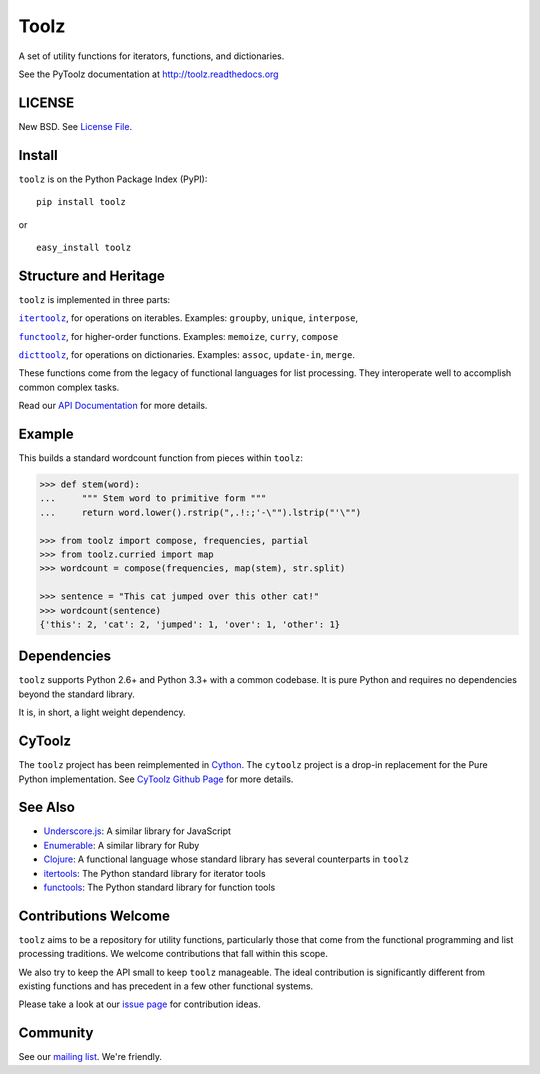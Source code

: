 Toolz
=====

|Build Status| |Coverage Status| |Version Status| |Downloads|

A set of utility functions for iterators, functions, and dictionaries.

See the PyToolz documentation at http://toolz.readthedocs.org

LICENSE
-------

New BSD. See `License File <https://github.com/pytoolz/toolz/blob/master/LICENSE.txt>`__.

Install
-------

``toolz`` is on the Python Package Index (PyPI):

::

    pip install toolz

or

::

    easy_install toolz

Structure and Heritage
----------------------

``toolz`` is implemented in three parts:

|literal itertoolz|_, for operations on iterables. Examples: ``groupby``,
``unique``, ``interpose``,

|literal functoolz|_, for higher-order functions. Examples: ``memoize``,
``curry``, ``compose``

|literal dicttoolz|_, for operations on dictionaries. Examples: ``assoc``,
``update-in``, ``merge``.

.. |literal itertoolz| replace:: ``itertoolz``
.. _literal itertoolz: https://github.com/pytoolz/toolz/blob/master/toolz/itertoolz.py

.. |literal functoolz| replace:: ``functoolz``
.. _literal functoolz: https://github.com/pytoolz/toolz/blob/master/toolz/functoolz.py

.. |literal dicttoolz| replace:: ``dicttoolz``
.. _literal dicttoolz: https://github.com/pytoolz/toolz/blob/master/toolz/dicttoolz.py

These functions come from the legacy of functional languages for list
processing. They interoperate well to accomplish common complex tasks.

Read our `API
Documentation <http://toolz.readthedocs.org/en/latest/api.html>`__ for
more details.

Example
-------

This builds a standard wordcount function from pieces within ``toolz``:

.. code:: python

    >>> def stem(word):
    ...     """ Stem word to primitive form """
    ...     return word.lower().rstrip(",.!:;'-\"").lstrip("'\"")

    >>> from toolz import compose, frequencies, partial
    >>> from toolz.curried import map
    >>> wordcount = compose(frequencies, map(stem), str.split)

    >>> sentence = "This cat jumped over this other cat!"
    >>> wordcount(sentence)
    {'this': 2, 'cat': 2, 'jumped': 1, 'over': 1, 'other': 1}

Dependencies
------------

``toolz`` supports Python 2.6+ and Python 3.3+ with a common codebase.
It is pure Python and requires no dependencies beyond the standard
library.

It is, in short, a light weight dependency.


CyToolz
-------

The ``toolz`` project has been reimplemented in `Cython <http://cython.org>`__.
The ``cytoolz`` project is a drop-in replacement for the Pure Python
implementation.
See `CyToolz Github Page <https://github.com/pytoolz/cytoolz/>`__ for more
details.

See Also
--------

-  `Underscore.js <http://underscorejs.org>`__: A similar library for
   JavaScript
-  `Enumerable <http://ruby-doc.org/core-2.0.0/Enumerable.html>`__: A
   similar library for Ruby
-  `Clojure <http://clojure.org>`__: A functional language whose
   standard library has several counterparts in ``toolz``
-  `itertools <http://docs.python.org/2/library/itertools.html>`__: The
   Python standard library for iterator tools
-  `functools <http://docs.python.org/2/library/functools.html>`__: The
   Python standard library for function tools

Contributions Welcome
---------------------

``toolz`` aims to be a repository for utility functions, particularly
those that come from the functional programming and list processing
traditions. We welcome contributions that fall within this scope.

We also try to keep the API small to keep ``toolz`` manageable.  The ideal
contribution is significantly different from existing functions and has
precedent in a few other functional systems.

Please take a look at our
`issue page <https://github.com/pytoolz/toolz/issues>`__
for contribution ideas.

Community
---------

See our `mailing list <https://groups.google.com/forum/#!forum/pytoolz>`__.
We're friendly.

.. |Build Status| image:: https://travis-ci.org/pytoolz/toolz.svg?branch=master
   :target: https://travis-ci.org/pytoolz/toolz
.. |Coverage Status| image:: https://coveralls.io/repos/pytoolz/toolz/badge.svg?branch=master
   :target: https://coveralls.io/r/pytoolz/toolz
.. |Version Status| image:: https://badge.fury.io/py/toolz.svg
   :target: http://badge.fury.io/py/toolz
.. |Downloads| image:: https://img.shields.io/pypi/dm/toolz.svg
   :target: https://pypi.python.org/pypi/toolz/
